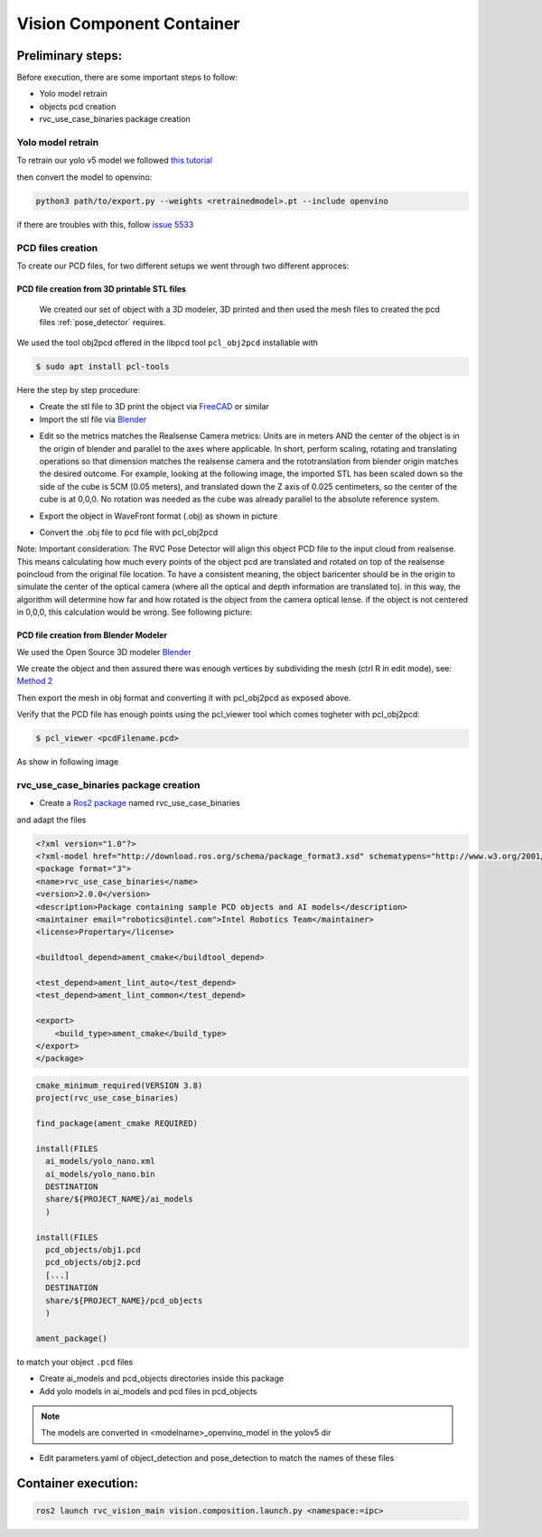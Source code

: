 

Vision Component Container
***************************


Preliminary steps:
==================

Before execution, there are some important steps to follow:

- Yolo model retrain
- objects pcd creation
- rvc_use_case_binaries package creation


Yolo model retrain
------------------

To retrain our yolo v5 model we followed `this tutorial <https://docs.ultralytics.com/yolov5/tutorials/train_custom_data>`_

then convert the model to openvino:

.. code-block:: bash

    python3 path/to/export.py --weights <retrainedmodel>.pt --include openvino


if there are troubles with this, follow `issue 5533 <https://github.com/ultralytics/yolov5/issues/5533>`_

PCD files creation
------------------

To create our PCD files, for two different setups we went through two different approces:

PCD file creation from 3D printable STL files
^^^^^^^^^^^^^^^^^^^^^^^^^^^^^^^^^^^^^^^^^^^^^

 We created our set of object with a 3D modeler, 3D printed and then used the mesh files to created the pcd files :ref:`pose_detector` requires.

We used the tool obj2pcd offered in the libpcd tool ``pcl_obj2pcd`` installable with

.. code-block:: bash

    $ sudo apt install pcl-tools

Here the step by step procedure:

- Create the stl file to 3D print the object via `FreeCAD <https://www.freecad.org/>`_ or similar
- Import the stl file via `Blender <https://www.blender.org/>`_

.. image:: images/html/importSTL.png
   :alt: Import STL Blender menu


- Edit so the metrics matches the Realsense Camera metrics: Units are in meters AND the center of the object is in the origin of blender and parallel to the axes where applicable. In short, perform scaling, rotating and translating operations so that dimension matches the realsense camera and the rototranslation from blender origin matches the desired outcome. For example, looking at the following image, the imported STL has been scaled down so the side of the cube is 5CM (0.05 meters), and translated down the Z axis of 0.025 centimeters, so the center of the cube is at 0,0,0. No rotation was needed as the cube was already parallel to the absolute reference system.

.. image:: images/html/editObject.png
   :alt: Transform object by scaling, rotating and translating with Blender

- Export the object in WaveFront format (.obj) as shown in picture

.. image:: images/html/exportToObj.png
   :alt: Blender menu to export selected object to WaveFront format


- Convert the .obj file to pcd file with pcl_obj2pcd   

Note: Important consideration: The RVC Pose Detector will align this object PCD file to the input cloud from realsense. This means calculating how much every points of the object pcd are translated and rotated on top of the realsense poincloud from the original file location. To have a consistent meaning, the object baricenter should be in the origin to simulate the center of the optical camera (where all the optical and depth information are translated to). in this way, the algorithm will determine how far and how rotated is the object from the camera optical lense. if the object is not centered in 0,0,0, this calculation would be wrong. See following picture:


.. image:: images/html/CenteredObject.png
   :alt: Vertices of a 0,0,0 centered object


PCD file creation from Blender Modeler
^^^^^^^^^^^^^^^^^^^^^^^^^^^^^^^^^^^^^^

We used the Open Source 3D modeler `Blender <https://www.blender.org/>`_

We create the object and then assured there was enough vertices by subdividing the mesh (ctrl R in edit mode), see: `Method 2 <https://themotiontree.com/how-to-subdivide-in-blender/>`_

Then export the mesh in obj format and converting it with pcl_obj2pcd as exposed above.

Verify that the PCD file has enough points using the pcl_viewer tool which comes togheter with pcl_obj2pcd:

.. code-block:: bash

  $ pcl_viewer <pcdFilename.pcd>

As show in following image  


.. image:: images/html/pcl_viewer.png
   :alt: PCD visualizer

rvc_use_case_binaries package creation
--------------------------------------

- Create a `Ros2 package <https://docs.ros.org/en/foxy/Tutorials/Beginner-Client-Libraries/Creating-Your-First-ROS2-Package.html>`_ named rvc_use_case_binaries

and adapt the files


.. code-block:: xml

    <?xml version="1.0"?>
    <?xml-model href="http://download.ros.org/schema/package_format3.xsd" schematypens="http://www.w3.org/2001/XMLSchema"?>
    <package format="3">
    <name>rvc_use_case_binaries</name>
    <version>2.0.0</version>
    <description>Package containing sample PCD objects and AI models</description>
    <maintainer email="robotics@intel.com">Intel Robotics Team</maintainer>
    <license>Propertary</license>

    <buildtool_depend>ament_cmake</buildtool_depend>

    <test_depend>ament_lint_auto</test_depend>
    <test_depend>ament_lint_common</test_depend>

    <export>
        <build_type>ament_cmake</build_type>
    </export>
    </package>


.. code-block:: cmake

    cmake_minimum_required(VERSION 3.8)
    project(rvc_use_case_binaries)

    find_package(ament_cmake REQUIRED)

    install(FILES
      ai_models/yolo_nano.xml
      ai_models/yolo_nano.bin
      DESTINATION
      share/${PROJECT_NAME}/ai_models
      )

    install(FILES
      pcd_objects/obj1.pcd
      pcd_objects/obj2.pcd
      [...]
      DESTINATION
      share/${PROJECT_NAME}/pcd_objects
      )

    ament_package()

to match your object ``.pcd`` files

- Create ai_models and pcd_objects directories inside this package

- Add yolo models in ai_models and pcd files in pcd_objects

.. note:: The models are converted in <modelname>_openvino_model in the yolov5 dir

- Edit parameters.yaml of object_detection and pose_detection to match the names of these files

Container execution:
====================


.. code-block:: bash

    ros2 launch rvc_vision_main vision.composition.launch.py <namespace:=ipc>
